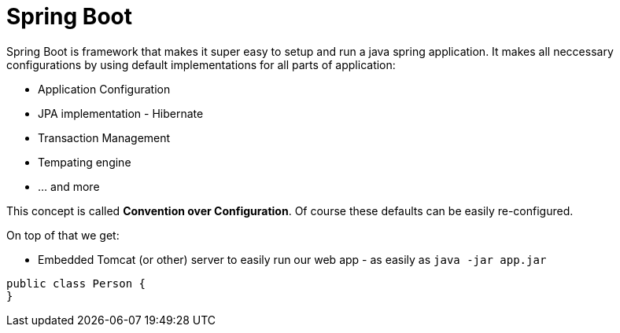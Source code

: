 = Spring Boot
:hp-tags: java, spring boot

Spring Boot is framework that makes it super easy to setup and run a java spring application. It makes all neccessary configurations by using default implementations for all parts of application: 

[square]
* Application Configuration
* JPA implementation - Hibernate
* Transaction Management
* Tempating engine
* ... and more

This concept is called *Convention over Configuration*.
Of course these defaults can be easily re-configured.

On top of that we get:
[square]
* Embedded Tomcat (or other) server to easily run our web app - as easily as `java -jar app.jar`


[source,java]
----
public class Person {
}
----
